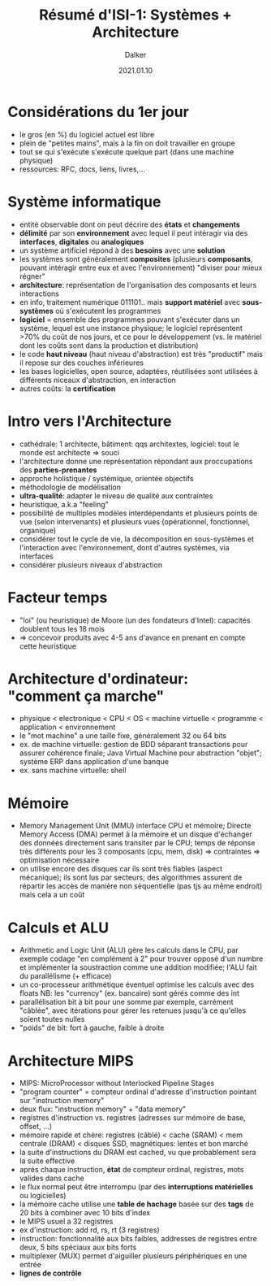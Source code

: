 #+TITLE: Résumé d'ISI-1: Systèmes + Architecture
#+AUTHOR: Dalker
#+DATE: 2021.01.10
* Considérations du 1er jour
  - le gros (en %) du logiciel  actuel est libre
  - plein de "petites mains", mais à la fin on doit travailler en groupe
  - tout se qui s'exécute s'exécute quelque part (dans une machine physique)
  - ressources: RFC, docs, liens, livres,...
* Système informatique
  - entité observable dont on peut décrire des *états* et *changements*
  - *délimité* par son *environnement* avec lequel il peut intéragir via des
    *interfaces*, *digitales* ou *analogiques*
  - un système artificiel répond à des *besoins* avec une *solution*
  - les systèmes sont généralement *composites* (plusieurs *composants*, pouvant
    intéragir entre eux et avec l'environnement) "diviser pour mieux régner"
  - *architecture*: représentation de l'organisation des composants et leurs interactions
  - en info, traitement numérique 011101.. mais *support matériel* avec
    *sous-systèmes* où s'exécutent les programmes
  - *logiciel* = ensemble des programmes pouvant s'exécuter dans un système, lequel
    est une instance physique; le logiciel représentent >70% du coût de nos
    jours, et ce pour le développement (vs. le matériel dont les coûts sont dans
    la production et distribution)
  - le code *haut niveau* (haut niveau d'abstraction) est très "productif" mais
    il repose sur des couches inférieures
  - les bases logicielles, open source, adaptées, réutilisées sont utilisées à
    différents niceaux d'abstraction, en interaction
  - autres coûts: la *certification*
* Intro vers l'Architecture
  - cathédrale: 1 architecte, bâtiment: qqs architextes, logiciel: tout le monde
    est architecte => souci
  - l'architecture donne une représentation répondant aux proccupations des *parties-prenantes*
  - approche holistique / systémique, orientée objectifs
  - méthodologie de modélisation
  - *ultra-qualité*: adapter le niveau de qualité aux contraintes
  - heuristique, a.k.a "feeling"
  - possibilité de multiples modèles interdépendants et plusieurs points de vue
    (selon intervenants) et plusieurs vues (opérationnel, fonctionnel,
    organique)
  - considérer tout le cycle de vie, la décomposition en sous-systèmes et
    l'interaction avec l'environnement, dont d'autres systèmes, via interfaces
  - considérer plusieurs niveaux d'abstraction
* Facteur temps
  - "loi" (ou heuristique) de Moore (un des fondateurs d'Intel): capacités
    doublent tous les 18 mois
  - => concevoir produits avec 4-5 ans d'avance en prenant en compte cette
    heuristique
* Architecture d'ordinateur: "comment ça marche"
  - physique < electronique < CPU < OS < machine virtuelle < programme <
    application < environnement
  - le "mot machine" a une taille fixe, généralement 32 ou 64 bits
  - ex. de machine virtuelle: gestion de BDD séparant transactions pour assurer
    cohérence finale; Java Virtual Machine pour abstraction "objet"; système ERP
    dans application d'une banque
  - ex. sans machine virtuelle: shell
* Mémoire
  - Memory Management Unit (MMU) interface CPU et mémoire; Directe Memory Access
    (DMA) permet à la mémoire et un disque d'échanger des données directement
    sans transiter par le CPU; temps de réponse très différents pour les 3
    composants (cpu, mem, disk) => contraintes => optimisation nécessaire
  - on utilise encore des disques car ils sont très fiables (aspect mécanique);
    ils sont lus par secteurs; des algorithmes assurent de répartir les accès de
    manière non séquentielle (pas tjs au même endroit) mais cela a un coût
* Calculs et ALU
  - Arithmetic and Logic Unit (ALU) gère les calculs dans le CPU, par exemple
    codage "en complément à 2" pour trouver opposé d'un numbre et implémenter la
    soustraction comme une addition modifiée; l'ALU fait du parallélisme (+
    efficace)
  - un co-processeur arithmétique éventuel optimise les calculs avec des floats
    NB: les "currency" (ex. bancaire) sont gérés comme des int
  - parallélisation bit à bit pour une somme par exemple, carrément "câblée",
    avec itérations pour gérer les retenues jusqu'à ce qu'elles soient toutes
    nulles
  - "poids" de bit: fort à gauche, faible à droite
* Architecture MIPS
  - MIPS: MicroProcessor without Interlocked Pipeline Stages
  - "program counter" = compteur ordinal d'adresse d'instruction pointant sur  "instruction memory"
  - deux flux: "instruction memory" + "data memory"
  - registres d'instruction vs. registres (adresses sur mémoire de base, offset,
    ...)
  - mémoire rapide et chère: registres (câblé) < cache (SRAM) < mem centrale
    (DRAM) < disques SSD, magnétiques: lentes et bon marché
  - la suite d'instructions du DRAM est cached, vu que probablement sera la
    suite effective
  - après chaque instruction, *état* de compteur ordinal, registres, mots
    valides dans cache
  - le flux normal peut être interrompu (par des *interruptions matérielles* ou
    logicielles)
  - la mémoire cache utilise une *table de hachage* basée sur des *tags* de 20
    bits à combiner avec 10 bits d'index
  - le MIPS usuel a 32 registres
  - ex d'instruction: add rd, rs, rt (3 registres)
  - instruction: fonctionnalité aux bits faibles, addresses de registres entre
    deux, 5 bits spéciaux aux bits forts
  - multiplexer (MUX) permet d'aiguiller plusieurs périphériques en une entrée
  - *lignes de contrôle*
